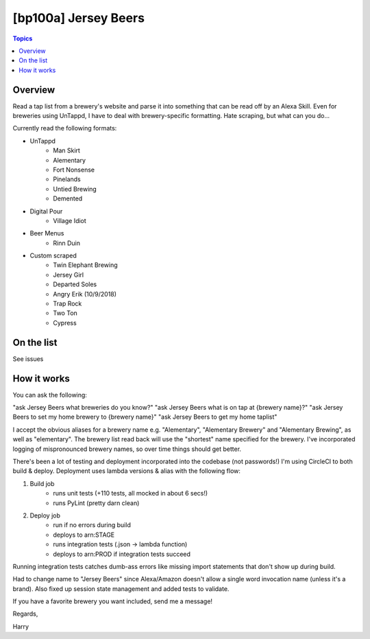 [bp100a] Jersey Beers
=========================

.. contents:: Topics

.. image:: https://codecov.io/gh/bp100a/beerlister/branch/master/graph/badge.svg
  :target: https://codecov.io/gh/bp100a/beerlister

Overview
--------

Read a tap list from a brewery's website and parse it into something that can be read off by an Alexa Skill. Even for breweries using UnTappd, I have to deal with brewery-specific formatting. Hate scraping, but what can you do...

Currently read the following formats:

* UnTappd
    * Man Skirt
    * Alementary
    * Fort Nonsense
    * Pinelands
    * Untied Brewing
    * Demented
* Digital Pour
    * Village Idiot
* Beer Menus
    * Rinn Duin
* Custom scraped
    * Twin Elephant Brewing
    * Jersey Girl
    * Departed Soles
    * Angry Erik (10/9/2018)
    * Trap Rock
    * Two Ton
    * Cypress

On the list
-----------
See issues

How it works
------------
You can ask the following:

"ask Jersey Beers what breweries do you know?"
"ask Jersey Beers what is on tap at {brewery name}?"
"ask Jersey Beers to set my home brewery to {brewery name}"
"ask Jersey Beers to get my home taplist"

I accept the obvious aliases for a brewery name e.g. "Alementary", "Alementary Brewery" and "Alementary Brewing", as well as "elementary". The brewery list read back will use the "shortest" name specified for the brewery. I've incorporated logging of mispronounced brewery names, so over time things should get better.

There's been a lot of testing and deployment incorporated into the codebase (not passwords!)
I'm using CircleCI to both build & deploy. Deployment uses lambda versions & alias with the following flow:

1) Build job
    * runs unit tests (+110 tests, all mocked in about 6 secs!)
    * runs PyLint (pretty darn clean)
2) Deploy job
    * run if no errors during build
    * deploys to arn:STAGE
    * runs integration tests (.json -> lambda function)
    * deploys to arn:PROD if integration tests succeed

Running integration tests catches dumb-ass errors like missing import statements that don't show up during build.

Had to change name to "Jersey Beers" since Alexa/Amazon doesn't allow a single word invocation name (unless it's a brand). Also fixed up session state management and added tests to validate.

If you have a favorite brewery you want included, send me a message!

Regards,

Harry
